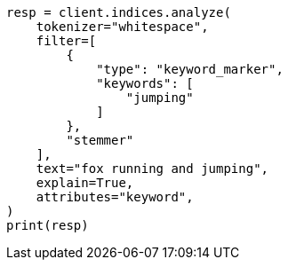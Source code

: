 // This file is autogenerated, DO NOT EDIT
// analysis/tokenfilters/keyword-marker-tokenfilter.asciidoc:163

[source, python]
----
resp = client.indices.analyze(
    tokenizer="whitespace",
    filter=[
        {
            "type": "keyword_marker",
            "keywords": [
                "jumping"
            ]
        },
        "stemmer"
    ],
    text="fox running and jumping",
    explain=True,
    attributes="keyword",
)
print(resp)
----
